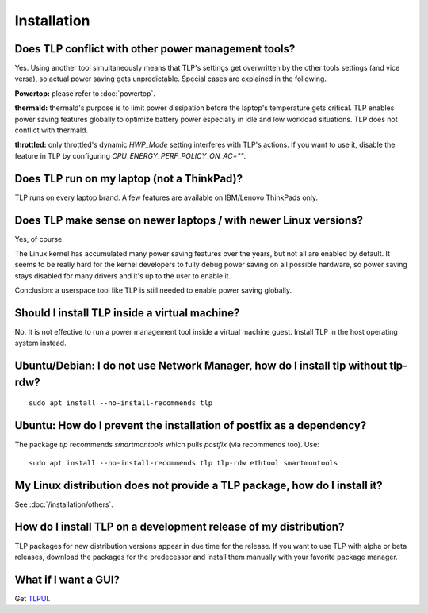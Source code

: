 Installation
============
.. _faq-install-conflict:

Does TLP conflict with other power management tools?
----------------------------------------------------
Yes. Using another tool simultaneously means that TLP's settings get overwritten
by the other tools settings (and vice versa), so actual power saving gets
unpredictable. Special cases are explained in the following.

**Powertop:** please refer to :doc:`powertop`.

**thermald:** thermald's purpose is to limit power dissipation before the
laptop's temperature gets critical. TLP enables power saving features globally
to optimize battery power especially in idle and low workload situations.
TLP does not conflict with thermald.

**throttled:** only throttled's dynamic `HWP_Mode` setting interferes with TLP's
actions. If you want to use it, disable the feature in TLP by configuring
`CPU_ENERGY_PERF_POLICY_ON_AC=""`.

Does TLP run on my laptop (not a ThinkPad)?
-------------------------------------------
TLP runs on every laptop brand. A few features are available on IBM/Lenovo
ThinkPads only.

Does TLP make sense on newer laptops / with newer Linux versions?
-----------------------------------------------------------------
Yes, of course.

The Linux kernel has accumulated many power saving features over the years,
but not all are enabled by default. It seems to be really hard for the kernel
developers to fully debug power saving on all possible hardware, so power
saving stays disabled for many drivers and it's up to the user to enable it.

Conclusion: a userspace tool like TLP is still needed to enable power saving globally.

Should I install TLP inside a virtual machine?
----------------------------------------------
No. It is not effective to run a power management tool inside a virtual machine
guest. Install TLP in the host operating system instead.

Ubuntu/Debian: I do not use Network Manager, how do I install tlp without tlp-rdw?
----------------------------------------------------------------------------------
::

    sudo apt install --no-install-recommends tlp

Ubuntu: How do I prevent the installation of postfix as a dependency?
---------------------------------------------------------------------
The package `tlp` recommends `smartmontools` which pulls `postfix`
(via recommends too). Use: ::

    sudo apt install --no-install-recommends tlp tlp-rdw ethtool smartmontools


My Linux distribution does not provide a TLP package, how do I install it?
--------------------------------------------------------------------------
See :doc:`/installation/others`.

How do I install TLP on a development release of my distribution?
-----------------------------------------------------------------
TLP packages for new distribution versions appear in due time for the release.
If you want to use TLP with alpha or beta releases, download the packages for
the predecessor and install them manually with your favorite package manager.


What if I want a GUI?
---------------------
Get `TLPUI <https://github.com/d4nj1/TLPUI>`_.

